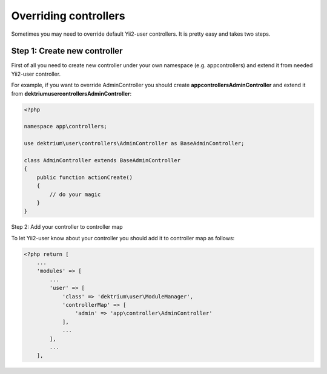 Overriding controllers
======================

Sometimes you may need to override default Yii2-user controllers. It is pretty easy and takes
two steps.

Step 1: Create new controller
-----------------------------

First of all you need to create new controller under your own namespace (e.g. app\controllers)
and extend it from needed Yii2-user controller.

For example, if you want to override AdminController you should create **app\controllers\AdminController**
and extend it from **dektrium\user\controllers\AdminController**:

.. code-block:: php

    <?php

    namespace app\controllers;

    use dektrium\user\controllers\AdminController as BaseAdminController;

    class AdminController extends BaseAdminController
    {
        public function actionCreate()
        {
            // do your magic
        }
    }

Step 2: Add your controller to controller map

To let Yii2-user know about your controller you should add it to controller map as follows:

.. code-block:: php

    <?php return [
        ...
        'modules' => [
            ...
            'user' => [
                'class' => 'dektrium\user\ModuleManager',
                'controllerMap' => [
                    'admin' => 'app\controller\AdminController'
                ],
                ...
            ],
            ...
        ],
